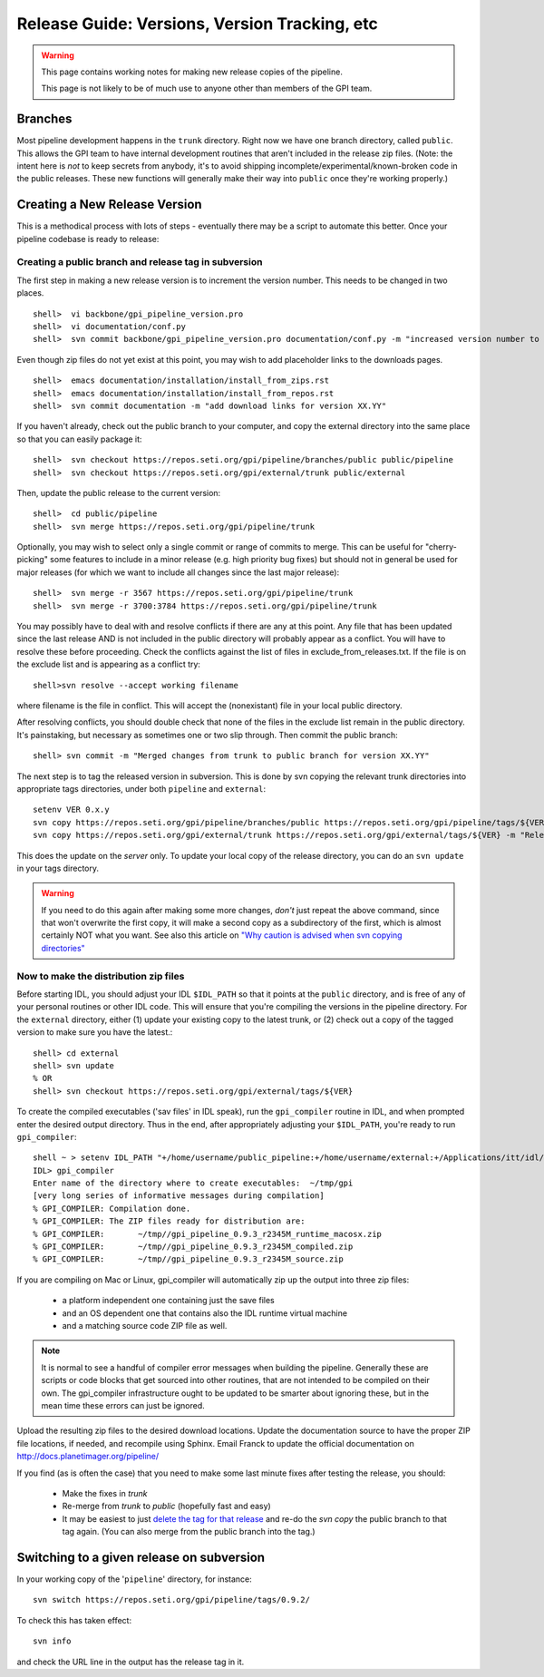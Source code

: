 Release Guide: Versions, Version Tracking, etc
================================================


.. warning:: 

        This page contains working notes for making new release copies of the pipeline. 

        This page is not likely to be of much use to anyone other than members of the GPI team.

Branches
-----------

Most pipeline development happens in the ``trunk`` directory. Right now we have one branch directory, called ``public``. This allows the 
GPI team to have internal development routines that aren't included in the release zip files. (Note: the intent here is *not* to keep secrets 
from anybody, it's to avoid shipping incomplete/experimental/known-broken code in the public releases. These new functions will generally 
make their way into ``public`` once they're working properly.)


Creating a New Release Version
-------------------------------

This is a methodical process with lots of steps - eventually there may be a script to automate this better.  Once your pipeline codebase is ready to release: 


Creating a public branch and release tag in subversion
^^^^^^^^^^^^^^^^^^^^^^^^^^^^^^^^^^^^^^^^^^^^^^^^^^^^^^^^^^^^

The first step in making a new release version is to increment the version number. This needs to be changed in two places. ::

        shell>  vi backbone/gpi_pipeline_version.pro
        shell>  vi documentation/conf.py
        shell>  svn commit backbone/gpi_pipeline_version.pro documentation/conf.py -m "increased version number to XX.YY"

Even though zip files do not yet exist at this point, you may wish to add placeholder links to the downloads pages. ::

        shell>  emacs documentation/installation/install_from_zips.rst
        shell>  emacs documentation/installation/install_from_repos.rst
        shell>  svn commit documentation -m "add download links for version XX.YY"

If you haven't already, check out the public branch to your computer, and copy the external directory into the same place so that you can
easily package it::

        shell>  svn checkout https://repos.seti.org/gpi/pipeline/branches/public public/pipeline
	shell>  svn checkout https://repos.seti.org/gpi/external/trunk public/external

Then, update the public release to the current version::	

        shell>  cd public/pipeline
	shell>  svn merge https://repos.seti.org/gpi/pipeline/trunk



Optionally, you may wish to select only a single commit or range of commits to merge. This can be useful for "cherry-picking" some features to include in a minor release (e.g. high priority bug fixes) but should not in general be used for major releases (for which we want to include all changes since the last major release)::

        shell>  svn merge -r 3567 https://repos.seti.org/gpi/pipeline/trunk
        shell>  svn merge -r 3700:3784 https://repos.seti.org/gpi/pipeline/trunk


You may possibly have to deal with and resolve conflicts if there are any at this point. Any file that has been updated since the last
release AND is not included in the public directory will probably appear as a conflict. You will have to resolve these before
proceeding. Check the conflicts against the list of files in exclude_from_releases.txt. If the file is on the exclude
list and is appearing as a conflict try::

       shell>svn resolve --accept working filename

where filename is the file in conflict. This will accept the (nonexistant) file in your local public directory.

After resolving conflicts, you should double check that none of the files in the exclude list remain in the public directory. It's painstaking, but necessary as sometimes one or two slip through. Then commit the public branch::

        shell> svn commit -m "Merged changes from trunk to public branch for version XX.YY"
 
The next step is to tag the released version in subversion. 
This is done by svn copying the relevant trunk directories into appropriate tags  directories, under both ``pipeline`` and ``external``::

        setenv VER 0.x.y
        svn copy https://repos.seti.org/gpi/pipeline/branches/public https://repos.seti.org/gpi/pipeline/tags/${VER} -m "Release copy of pipeline version ${VER}"
        svn copy https://repos.seti.org/gpi/external/trunk https://repos.seti.org/gpi/external/tags/${VER} -m "Release copy of pipeline external dependencies version ${VER}"

This does the update on the *server* only. To update your local copy of the release directory, you can do an ``svn update`` in your tags directory. 

.. warning::
   If you need to do this again after making some more changes, *don't* just repeat the above command, since that won't overwrite the first copy, it will make a second copy as a subdirectory of the first, which is almost certainly NOT what you want. 
   See also this article on `"Why caution is advised when svn copying directories" <http://kera.name/articles/2012/08/why-caution-is-advised-when-svn-copying-directories/>`_

        
Now to make the distribution zip files
^^^^^^^^^^^^^^^^^^^^^^^^^^^^^^^^^^^^^^^^^

Before starting IDL, you should adjust your IDL ``$IDL_PATH`` so that it points at the ``public`` directory, and is free of any of 
your personal routines or other IDL code. This will ensure that you're compiling 
the versions in the pipeline directory.  For the ``external`` directory, either (1) update your existing copy to the latest trunk, or (2) check out a copy of the tagged version to make sure you have the latest.::
    
        shell> cd external
        shell> svn update
        % OR
        shell> svn checkout https://repos.seti.org/gpi/external/tags/${VER}


To create the compiled executables ('sav files' in IDL speak), run the ``gpi_compiler`` routine in IDL, and when prompted enter the desired output directory.
Thus in the end, after appropriately adjusting your ``$IDL_PATH``, you're ready to run ``gpi_compiler``::

        shell ~ > setenv IDL_PATH "+/home/username/public_pipeline:+/home/username/external:+/Applications/itt/idl/idl81/lib"
        IDL> gpi_compiler
        Enter name of the directory where to create executables:  ~/tmp/gpi
        [very long series of informative messages during compilation]
        % GPI_COMPILER: Compilation done.
        % GPI_COMPILER: The ZIP files ready for distribution are:
        % GPI_COMPILER:       ~/tmp//gpi_pipeline_0.9.3_r2345M_runtime_macosx.zip
        % GPI_COMPILER:       ~/tmp//gpi_pipeline_0.9.3_r2345M_compiled.zip
        % GPI_COMPILER:       ~/tmp//gpi_pipeline_0.9.3_r2345M_source.zip



If you are compiling on Mac or Linux, gpi_compiler will automatically zip up the output into three zip files:

 * a platform independent one containing just the save files
 * and an OS dependent one that contains also the IDL runtime virtual machine
 * and a matching source code ZIP file as well.




.. note::
  It is normal to see a handful of compiler error messages when building the pipeline. Generally these are scripts or
  code blocks that get sourced into other routines, that are not intended to be compiled on their own. The gpi_compiler
  infrastructure ought to be updated to be smarter about ignoring these, but in the mean time these errors 
  can just be ignored.



Upload the resulting zip files to the desired download locations.
Update the documentation source to have the proper ZIP file locations, if needed, and recompile using Sphinx.
Email Franck to update the official documentation on http://docs.planetimager.org/pipeline/


If you find (as is often the case) that you need to make some last minute fixes after testing the release, you should: 

 * Make the fixes in `trunk`
 * Re-merge from `trunk` to `public` (hopefully fast and easy)
 * It may be easiest to just `delete the tag for that release <http://www.coderelic.com/2011/12/how-to-delete-a-tag-or-branch-in-subversion/>`_ and re-do the `svn copy` the public branch to that tag again. (You can also merge from the public branch into the tag.)


Switching to a given release on subversion
-----------------------------------------------

In your working copy of the '``pipeline``' directory, for instance::

        svn switch https://repos.seti.org/gpi/pipeline/tags/0.9.2/

To check this has taken effect::

        svn info

and check the URL line in the output has the release tag in it.
